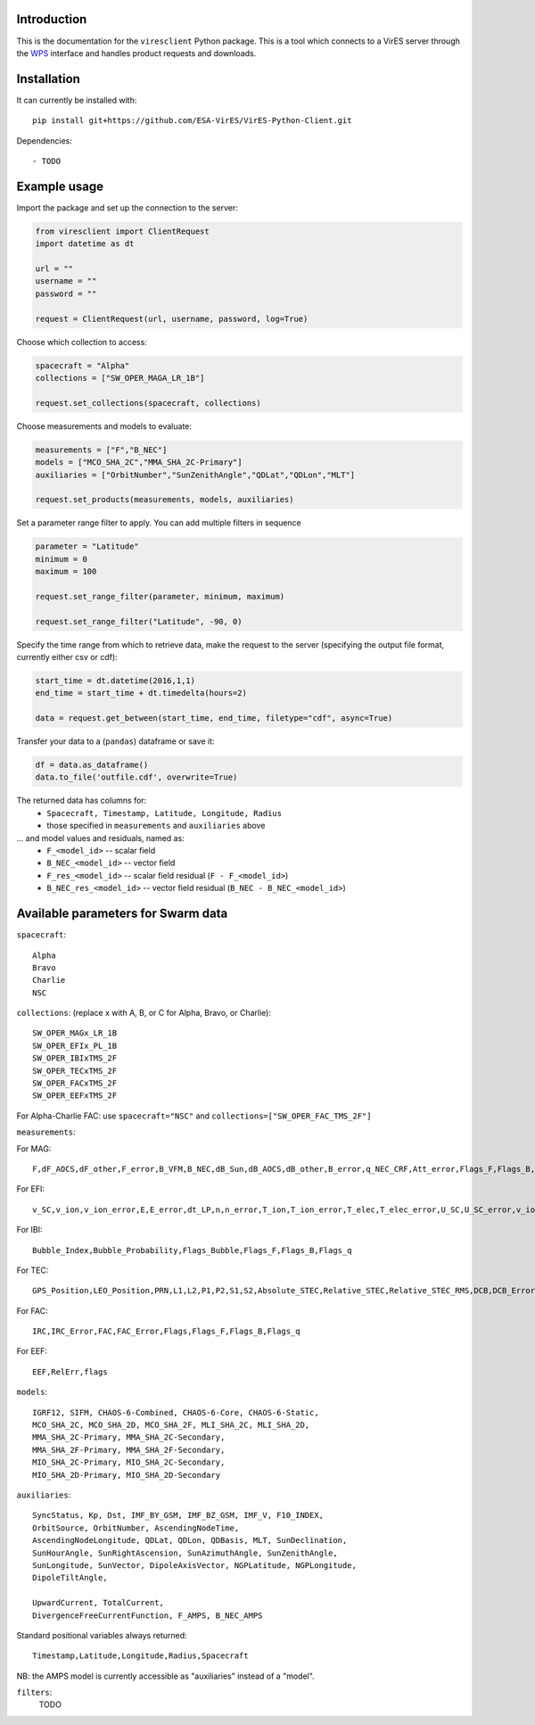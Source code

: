 Introduction
------------

This is the documentation for the ``viresclient`` Python package. This is a tool which connects to a VirES server through the `WPS <http://www.opengeospatial.org/standards/wps>`_ interface and handles product requests and downloads.

Installation
------------

It can currently be installed with::

  pip install git+https://github.com/ESA-VirES/VirES-Python-Client.git

Dependencies::

- TODO

Example usage
-------------
Import the package and set up the connection to the server:

.. code-block:: python

  from viresclient import ClientRequest
  import datetime as dt

  url = ""
  username = ""
  password = ""

  request = ClientRequest(url, username, password, log=True)

Choose which collection to access:

.. code-block:: python

  spacecraft = "Alpha"
  collections = ["SW_OPER_MAGA_LR_1B"]

  request.set_collections(spacecraft, collections)

Choose measurements and models to evaluate:

.. code-block:: python

  measurements = ["F","B_NEC"]
  models = ["MCO_SHA_2C","MMA_SHA_2C-Primary"]
  auxiliaries = ["OrbitNumber","SunZenithAngle","QDLat","QDLon","MLT"]

  request.set_products(measurements, models, auxiliaries)

Set a parameter range filter to apply. You can add multiple filters in sequence

.. code-block:: python

  parameter = "Latitude"
  minimum = 0
  maximum = 100

  request.set_range_filter(parameter, minimum, maximum)

  request.set_range_filter("Latitude", -90, 0)

Specify the time range from which to retrieve data, make the request to the server (specifying the output file format, currently either csv or cdf):

.. code-block:: python

  start_time = dt.datetime(2016,1,1)
  end_time = start_time + dt.timedelta(hours=2)

  data = request.get_between(start_time, end_time, filetype="cdf", async=True)

Transfer your data to a (``pandas``) dataframe or save it:

.. code-block:: python

  df = data.as_dataframe()
  data.to_file('outfile.cdf', overwrite=True)

The returned data has columns for:
 - ``Spacecraft, Timestamp, Latitude, Longitude, Radius``
 - those specified in ``measurements`` and ``auxiliaries`` above
... and model values and residuals, named as:
   - ``F_<model_id>``           -- scalar field
   - ``B_NEC_<model_id>``       -- vector field
   - ``F_res_<model_id>``       -- scalar field residual (``F - F_<model_id>``)
   - ``B_NEC_res_<model_id>``   -- vector field residual (``B_NEC - B_NEC_<model_id>``)

Available parameters for Swarm data
-----------------------------------

``spacecraft``::

  Alpha
  Bravo
  Charlie
  NSC

``collections``: (replace x with A, B, or C for Alpha, Bravo, or Charlie)::

  SW_OPER_MAGx_LR_1B
  SW_OPER_EFIx_PL_1B
  SW_OPER_IBIxTMS_2F
  SW_OPER_TECxTMS_2F
  SW_OPER_FACxTMS_2F
  SW_OPER_EEFxTMS_2F

For Alpha-Charlie FAC: use ``spacecraft="NSC"`` and ``collections=["SW_OPER_FAC_TMS_2F"]``

``measurements``:

For MAG::

  F,dF_AOCS,dF_other,F_error,B_VFM,B_NEC,dB_Sun,dB_AOCS,dB_other,B_error,q_NEC_CRF,Att_error,Flags_F,Flags_B,Flags_q,Flags_Platform,ASM_Freq_Dev

For EFI::

  v_SC,v_ion,v_ion_error,E,E_error,dt_LP,n,n_error,T_ion,T_ion_error,T_elec,T_elec_error,U_SC,U_SC_error,v_ion_H,v_ion_H_error,v_ion_V,v_ion_V_error,rms_fit_H,rms_fit_V,var_x_H,var_y_H,var_x_V,var_y_V,dv_mtq_H,dv_mtq_V,SAA,Flags_LP,Flags_LP_n,Flags_LP_T_elec,Flags_LP_U_SC,Flags_TII,Flags_Platform,Maneuver_Id

For IBI::

  Bubble_Index,Bubble_Probability,Flags_Bubble,Flags_F,Flags_B,Flags_q

For TEC::

  GPS_Position,LEO_Position,PRN,L1,L2,P1,P2,S1,S2,Absolute_STEC,Relative_STEC,Relative_STEC_RMS,DCB,DCB_Error

For FAC::

  IRC,IRC_Error,FAC,FAC_Error,Flags,Flags_F,Flags_B,Flags_q

For EEF::

  EEF,RelErr,flags

``models``::

  IGRF12, SIFM, CHAOS-6-Combined, CHAOS-6-Core, CHAOS-6-Static,
  MCO_SHA_2C, MCO_SHA_2D, MCO_SHA_2F, MLI_SHA_2C, MLI_SHA_2D,
  MMA_SHA_2C-Primary, MMA_SHA_2C-Secondary,
  MMA_SHA_2F-Primary, MMA_SHA_2F-Secondary,
  MIO_SHA_2C-Primary, MIO_SHA_2C-Secondary,
  MIO_SHA_2D-Primary, MIO_SHA_2D-Secondary

``auxiliaries``::

  SyncStatus, Kp, Dst, IMF_BY_GSM, IMF_BZ_GSM, IMF_V, F10_INDEX,
  OrbitSource, OrbitNumber, AscendingNodeTime,
  AscendingNodeLongitude, QDLat, QDLon, QDBasis, MLT, SunDeclination,
  SunHourAngle, SunRightAscension, SunAzimuthAngle, SunZenithAngle,
  SunLongitude, SunVector, DipoleAxisVector, NGPLatitude, NGPLongitude,
  DipoleTiltAngle,

  UpwardCurrent, TotalCurrent,
  DivergenceFreeCurrentFunction, F_AMPS, B_NEC_AMPS

Standard positional variables always returned::

  Timestamp,Latitude,Longitude,Radius,Spacecraft

NB: the AMPS model is currently accessible as "auxiliaries" instead of a "model".

``filters``:
  TODO

.. code-block:: python
